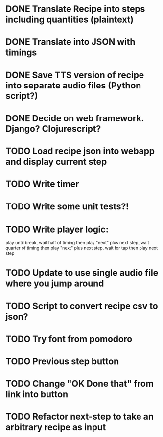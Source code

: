 * DONE Translate Recipe into steps including quantities (plaintext)
CLOSED: [2016-01-23 Sat 10:52]
* DONE Translate into JSON with timings 
CLOSED: [2016-01-23 Sat 10:52]
* DONE Save TTS version of recipe into separate audio files (Python script?)
CLOSED: [2016-01-23 Sat 12:36]
* DONE Decide on web framework. Django? Clojurescript?
CLOSED: [2016-01-23 Sat 15:03]
* TODO Load recipe json into webapp and display current step 
* TODO Write timer
* TODO Write some unit tests?!
* TODO Write player logic: 
play until break, wait half of timing then play "next" plus next step, 
wait quarter of timing then play "next" plus next step,
wait for tap then play next step
* TODO Update to use single audio file where you jump around
* TODO Script to convert recipe csv to json? 
* TODO Try font from pomodoro
* TODO Previous step button
* TODO Change "OK Done that" from link into button
* TODO Refactor next-step to take an arbitrary recipe as input
 
